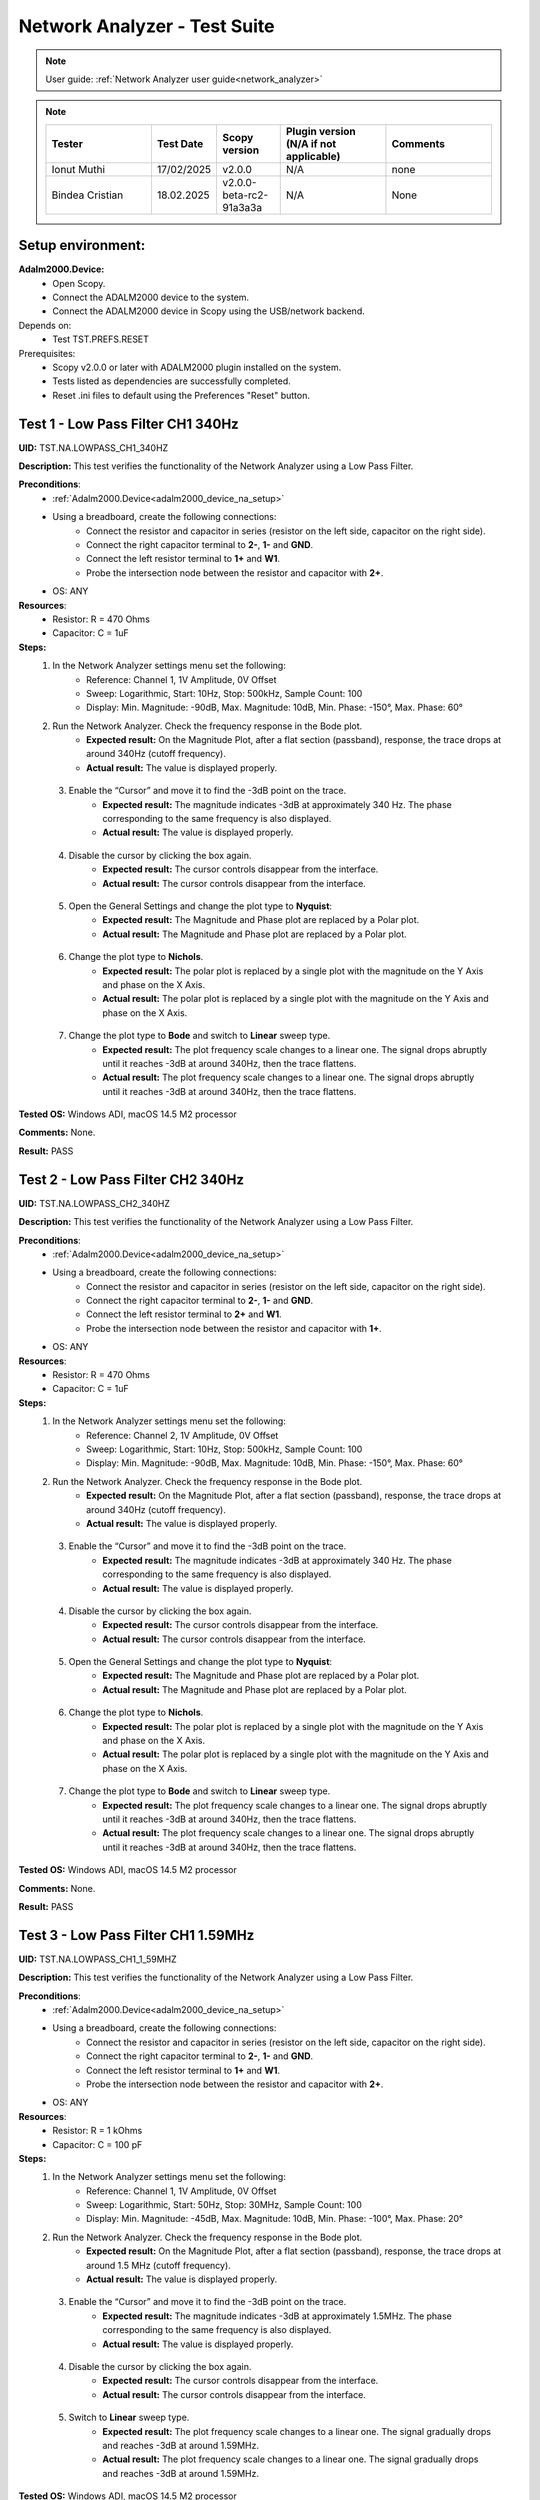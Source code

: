 .. _network_analyzer_tests:

Network Analyzer - Test Suite
=============================

.. note::

    User guide: :ref:`Network Analyzer user guide<network_analyzer>`


.. note::
    .. list-table:: 
       :widths: 50 30 30 50 50
       :header-rows: 1

       * - Tester
         - Test Date
         - Scopy version
         - Plugin version (N/A if not applicable)
         - Comments
       * - Ionut Muthi
         - 17/02/2025
         - v2.0.0
         - N/A
         - none
       * - Bindea Cristian
         - 18.02.2025
         - v2.0.0-beta-rc2-91a3a3a
         - N/A
         - None

Setup environment:
------------------

.. _adalm2000_device_na_setup:

**Adalm2000.Device:**
    - Open Scopy.
    - Connect the ADALM2000 device to the system.
    - Connect the ADALM2000 device in Scopy using the USB/network backend.

Depends on:
    - Test TST.PREFS.RESET

Prerequisites:
    - Scopy v2.0.0 or later with ADALM2000 plugin installed on the system.
    - Tests listed as dependencies are successfully completed.
    - Reset .ini files to default using the Preferences "Reset" button.

Test 1 - Low Pass Filter CH1 340Hz
---------------------------------------

.. _TST.NA.LOWPASS_CH1_340HZ:

**UID:** TST.NA.LOWPASS_CH1_340HZ

**Description:** This test verifies the functionality of the Network Analyzer
using a Low Pass Filter.

**Preconditions**:
    - :ref:`Adalm2000.Device<adalm2000_device_na_setup>`
    - Using a breadboard, create the following connections:
        - Connect the resistor and capacitor in series
          (resistor on the left side, capacitor on the right side).
        - Connect the right capacitor terminal to  **2-**, **1-** and **GND**.
        - Connect the left resistor terminal to **1+** and **W1**.
        - Probe the intersection node between the resistor and capacitor
          with **2+**.
    - OS: ANY

**Resources**:
    - Resistor: R = 470 Ohms
    - Capacitor: C = 1uF

**Steps:**
    1. In the Network Analyzer settings menu set the following:
        - Reference: Channel 1, 1V Amplitude, 0V Offset
        - Sweep: Logarithmic, Start: 10Hz, Stop: 500kHz, Sample Count: 100
        - Display: Min. Magnitude: -90dB, Max. Magnitude: 10dB, Min. Phase: -150°, 
          Max. Phase: 60°
    2. Run the Network Analyzer. Check the frequency response in the Bode plot.
        - **Expected result:** On the Magnitude Plot, after a flat section (passband),
          response, the trace drops at around 340Hz (cutoff frequency).
        - **Actual result:**  The value is displayed properly.

..
  Actual test result goes here.
..

    3. Enable the “Cursor” and move it to find the -3dB point on the trace.
        - **Expected result:** The magnitude indicates -3dB at approximately 
          340 Hz. The phase corresponding to the same frequency is also displayed.

        - **Actual result:** The value is displayed properly.

..
  Actual test result goes here.
..

    4. Disable the cursor by clicking the box again.
        - **Expected result:** The cursor controls disappear from the interface.
        - **Actual result:** The cursor controls disappear from the interface.

..
  Actual test result goes here.
..

    5. Open the General Settings and change the plot type to **Nyquist**:
        - **Expected result:** The Magnitude and Phase plot are replaced by 
          a Polar plot.
        - **Actual result:** The Magnitude and Phase plot are replaced by 
          a Polar plot.

..
  Actual test result goes here.
..

    6. Change the plot type to **Nichols**.
        - **Expected result:** The polar plot is replaced by a single plot 
          with the magnitude on the Y Axis and phase on the X Axis.
        - **Actual result:** The polar plot is replaced by a single plot 
          with the magnitude on the Y Axis and phase on the X Axis.

..
  Actual test result goes here.
..

    7. Change the plot type to **Bode** and switch to **Linear** sweep type.
        - **Expected result:** The plot frequency scale changes to a linear one.
          The signal drops abruptly until it reaches -3dB at around 340Hz, then 
          the trace flattens.
        - **Actual result:** The plot frequency scale changes to a linear one.
          The signal drops abruptly until it reaches -3dB at around 340Hz, then 
          the trace flattens.

..
  Actual test result goes here.
..


**Tested OS:** Windows ADI, macOS 14.5 M2 processor

..
  Details about the tested OS goes here.

**Comments:** None.

..
  Any comments about the test goes here.

**Result:** PASS

..
  The result of the test goes here (PASS/FAIL).


Test 2 - Low Pass Filter CH2 340Hz
---------------------------------------

.. _TST.NA.LOWPASS_CH2_340HZ:

**UID:** TST.NA.LOWPASS_CH2_340HZ

**Description:** This test verifies the functionality of the Network Analyzer
using a Low Pass Filter.

**Preconditions**:
    - :ref:`Adalm2000.Device<adalm2000_device_na_setup>`
    - Using a breadboard, create the following connections:
        - Connect the resistor and capacitor in series
          (resistor on the left side, capacitor on the right side).
        - Connect the right capacitor terminal to  **2-**, **1-** and **GND**.
        - Connect the left resistor terminal to **2+** and **W1**.
        - Probe the intersection node between the resistor and capacitor
          with **1+**.
    - OS: ANY

**Resources**:
    - Resistor: R = 470 Ohms
    - Capacitor: C = 1uF

**Steps:**
    1. In the Network Analyzer settings menu set the following:
        - Reference: Channel 2, 1V Amplitude, 0V Offset
        - Sweep: Logarithmic, Start: 10Hz, Stop: 500kHz, Sample Count: 100
        - Display: Min. Magnitude: -90dB, Max. Magnitude: 10dB, Min. Phase: -150°, 
          Max. Phase: 60°
    2. Run the Network Analyzer. Check the frequency response in the Bode plot.
        - **Expected result:** On the Magnitude Plot, after a flat section (passband),
          response, the trace drops at around 340Hz (cutoff frequency).
        - **Actual result:** The value is displayed properly.

..
  Actual test result goes here.
..

    3. Enable the “Cursor” and move it to find the -3dB point on the trace.
        - **Expected result:** The magnitude indicates -3dB at approximately 
          340 Hz. The phase corresponding to the same frequency is also displayed.

        - **Actual result:** The value is displayed properly.

..
  Actual test result goes here.
..

    4. Disable the cursor by clicking the box again.
        - **Expected result:** The cursor controls disappear from the interface.
        - **Actual result:** The cursor controls disappear from the interface.
 
..
  Actual test result goes here.
..

    5. Open the General Settings and change the plot type to **Nyquist**:
        - **Expected result:** The Magnitude and Phase plot are replaced by 
          a Polar plot.
        - **Actual result:** The Magnitude and Phase plot are replaced by 
          a Polar plot.

..
  Actual test result goes here.
..

    6. Change the plot type to **Nichols**.
        - **Expected result:** The polar plot is replaced by a single plot 
          with the magnitude on the Y Axis and phase on the X Axis.
        - **Actual result:** The polar plot is replaced by a single plot 
          with the magnitude on the Y Axis and phase on the X Axis.

..
  Actual test result goes here.
..

    7. Change the plot type to **Bode** and switch to **Linear** sweep type.
        - **Expected result:** The plot frequency scale changes to a linear one.
          The signal drops abruptly until it reaches -3dB at around 340Hz, then 
          the trace flattens.
        - **Actual result:** The plot frequency scale changes to a linear one.
          The signal drops abruptly until it reaches -3dB at around 340Hz, then 
          the trace flattens.

..
  Actual test result goes here.
..


**Tested OS:** Windows ADI, macOS 14.5 M2 processor

..
  Details about the tested OS goes here.

**Comments:** None.

..
  Any comments about the test goes here.

**Result:** PASS

..
  The result of the test goes here (PASS/FAIL).


Test 3 - Low Pass Filter CH1 1.59MHz
-----------------------------------------

.. _TST.NA.LOWPASS_CH1_1_59MHZ:

**UID:** TST.NA.LOWPASS_CH1_1_59MHZ

**Description:** This test verifies the functionality of the Network Analyzer
using a Low Pass Filter.

**Preconditions**:
    - :ref:`Adalm2000.Device<adalm2000_device_na_setup>`
    - Using a breadboard, create the following connections:
        - Connect the resistor and capacitor in series
          (resistor on the left side, capacitor on the right side).
        - Connect the right capacitor terminal to  **2-**, **1-** and **GND**.
        - Connect the left resistor terminal to **1+** and **W1**.
        - Probe the intersection node between the resistor and capacitor
          with **2+**.
    - OS: ANY

**Resources**:
    - Resistor: R = 1 kOhms
    - Capacitor: C = 100 pF

**Steps:**
    1. In the Network Analyzer settings menu set the following:
        - Reference: Channel 1, 1V Amplitude, 0V Offset
        - Sweep: Logarithmic, Start: 50Hz, Stop: 30MHz, Sample Count: 100
        - Display: Min. Magnitude: -45dB, Max. Magnitude: 10dB, Min. Phase: -100°, 
          Max. Phase: 20°
    2. Run the Network Analyzer. Check the frequency response in the Bode plot.
        - **Expected result:** On the Magnitude Plot, after a flat section (passband),
          response, the trace drops at around 1.5 MHz (cutoff frequency).
        - **Actual result:** The value is displayed properly.

..
  Actual test result goes here.
..

    3. Enable the “Cursor” and move it to find the -3dB point on the trace.
        - **Expected result:** The magnitude indicates -3dB at approximately 
          1.5MHz. The phase corresponding to the same frequency is also displayed.

        - **Actual result:** The value is displayed properly.

..
  Actual test result goes here.
..

    4. Disable the cursor by clicking the box again.
        - **Expected result:** The cursor controls disappear from the interface.
        - **Actual result:** The cursor controls disappear from the interface.

..
  Actual test result goes here.
..

    5. Switch to **Linear** sweep type.
        - **Expected result:** The plot frequency scale changes to a linear one.
          The signal gradually drops and reaches -3dB at around 1.59MHz.
        - **Actual result:** The plot frequency scale changes to a linear one.
          The signal gradually drops and reaches -3dB at around 1.59MHz.

..
  Actual test result goes here.
..


**Tested OS:** Windows ADI, macOS 14.5 M2 processor

..
  Details about the tested OS goes here.

**Comments:** On step 1 configuration max stop value is 25MHz test is done using this.

..
  Any comments about the test goes here.

**Result:** PASS

..
  The result of the test goes here (PASS/FAIL).


Test 4 - High Pass Filter CH1 340Hz
----------------------------------------

.. _TST.NA.HIGHPASS_CH1_340HZ:

**UID:** TST.NA.HIGHPASS_CH1_340HZ

**Description:** This test verifies the functionality of the Network Analyzer
using a High Pass Filter.

**Preconditions**:
    - :ref:`Adalm2000.Device<adalm2000_device_na_setup>`
    - Using a breadboard, create the following connections:
        - Connect the capacitor and resistor in series
          (capacitor on the left side, resistor on the right side).
        - Connect the right resistor terminal to  **2-**, **1-** and **GND**.
        - Connect the left capacitor terminal to **1+** and **W1**.
        - Probe the intersection node between the resistor and capacitor
          with **2+**.
    - OS: ANY

**Resources**:
    - Resistor: R = 470 Ohms
    - Capacitor: C = 1uF

**Steps:**
    1. In the Network Analyzer settings menu set the following:
        - Reference: Channel 1, 1V Amplitude, 0V Offset
        - Sweep: Logarithmic, Start: 1Hz, Stop: 1MHz, Sample Count: 100
        - Display: Min. Magnitude: -90dB, Max. Magnitude: 10dB, Min. Phase: -180°, 
          Max. Phase: 180°
    2. Run the Network Analyzer. Check the frequency response in the Bode plot.
        - **Expected result:** On the Magnitude Plot, the first section is an 
          increasing ramp until the magnitude reaches -3dB at around 340Hz
          which is the cutoff frequency. After the cutoff frequency, the 
          magnitude plot flattens, indicating the high pass allows the frequencies
          to pass without attenuation.          
        - **Actual result:** The value is displayed properly.

..
  Actual test result goes here.
..

    3. Enable the “Cursor” and move it to find the -3dB point on the trace.
        - **Expected result:** The magnitude indicates -3dB at approximately 
          340 Hz. The phase corresponding to the same frequency is also displayed.

        - **Actual result:** The value is displayed properly.

..
  Actual test result goes here.
..

    4. Disable the cursor by clicking the box again.
        - **Expected result:** The cursor controls disappear from the interface.
        - **Actual result:** The cursor controls disappear from the interface.

..
  Actual test result goes here.
..


**Tested OS:** Windows ADI, macOS 14.5 M2 processor

..
  Details about the tested OS goes here.

**Comments:** None.

..
  Any comments about the test goes here.

**Result:** PASS

..
  The result of the test goes here (PASS/FAIL).


Test 5 - Band Pass Filter CH1
----------------------------------

.. _TST.NA.BANDPASS_CH1:

**UID:** TST.NA.BANDPASS_CH1

**Description:** This test verifies the functionality of the Network Analyzer
using a Band Pass Filter with a low cutoff frequency of 1.59kHz and a high cutoff
frequency of 15.9kHz.

**Preconditions**:
    - :ref:`Adalm2000.Device<adalm2000_device_na_setup>`
    - Using a breadboard, create the following connections:
        - Connect **C1** and **R1** in series
          (capacitor on the left side, resistor on the right side).
        - Connect the right R1 terminal to  **2+** and the left 
          terminal of **C2**.
        - Connect the left C1 terminal to **1+** and **W1**.
        - Connect the intersection node between R1 and C1
          to the left terminal of **R2**.
        - Connect the right terminal of **R2**, **2-**, **1-** and
          the right terminal of **C2** to **GND**.
    - OS: ANY

**Resources**:
    - Resistor: R1 = 100 Ohms
    - Resistor: R2 = 100 Ohms
    - Capacitor: C1 = 1uF
    - Capacitor: C2 = 0.1uF

**Steps:**
    1. In the Network Analyzer settings menu set the following:
        - Reference: Channel 1, 1V Amplitude, 0V Offset
        - Sweep: Logarithmic, Start: 50Hz, Stop: 5MHz, Sample Count: 100
        - Display: Min. Magnitude: -90dB, Max. Magnitude: 10dB, Min. Phase: -180°, 
          Max. Phase: 180°
    2. Run the Network Analyzer. Check the frequency response in the Bode plot.
        - **Expected result:** On the Magnitude Plot, the first section is an 
          increasing ramp until the magnitude reaches -3dB at around 1.59kHz
          which is the lower cutoff frequency. The trace section after the lower 
          cutoff frequency is a the passband. The trace drops from -3dB at around 
          15.9kHz which is the higher cutoff frequency.

        - **Actual result:** The value is displayed properly.

..
  Actual test result goes here.
..

    3. Enable the “Cursor” and move it to find the -3dB points on the trace.
        - **Expected result:** The magnitude indicates -3dB at approximately 
          1.59 kHz and 15.9 kHz.

        - **Actual result:** The value is displayed properly.

..
  Actual test result goes here.
..

    4. Disable the cursor by clicking the box again.
        - **Expected result:** The cursor controls disappear from the interface.
        - **Actual result:** The cursor controls disappear from the interface.

..
  Actual test result goes here.
..


**Tested OS:** Windows ADI, macOS 14.5 M2 processor

..
  Details about the tested OS goes here.

**Comments:** None.

..
  Any comments about the test goes here.

**Result:** PASS

..
  The result of the test goes here (PASS/FAIL).


Test 6 - Band Stop Filter CH1
----------------------------------

.. _TST.NA.BANDSTOP_CH1:

**UID:** TST.NA.BANDSTOP_CH1

**Description:** This test verifies the functionality of the Network Analyzer
using a Band Stop notch Filter with a notch frequency of 795Hz.

**Preconditions**:
    - :ref:`Adalm2000.Device<adalm2000_device_na_setup>`
    - Using a breadboard, create the following connections:
        - Connect **C1** and **C2** in series.
        - Connect **C1** and **R1** in series 
          (capacitor on the left side, resistor on the right side).
        - Connect **R2** and **R3** in series.
        - Connect **C3** in series with **R1** on the left and 
          the intersection between **R2** and **R3** on the right.
        - Connect the right terminal of **R3** to the right terminal 
          of **C2** and to **2+**.
        - At the intersection between **R1** and **C3**, connect 
          **1-**, **2-** and **GND**.
        - Connect the left terminal of **C1** to the left terminal 
          of **R2** and to **1+** and **W1**.
    - OS: ANY

**Resources**:
    - Resistor: R1 = 100 Ohms
    - Resistor: R2 = 200 Ohms
    - Resistor: R3 = 200 Ohms
    - Capacitor: C1 = 1uF
    - Capacitor: C2 = 1uF
    - Capacitor: C3 = 2uF

**Steps:**
    1. In the Network Analyzer settings menu set the following:
        - Reference: Channel 1, 1V Amplitude, 0V Offset
        - Sweep: Logarithmic, Start: 20Hz, Stop: 10MHz, Sample Count: 100
        - Display: Min. Magnitude: -50dB, Max. Magnitude: 5dB, Min. Phase: -180°, 
          Max. Phase: 180°
    2. Run the Network Analyzer. Check the frequency response in the Bode plot.
        - **Expected result:** On the Magnitude Plot, the trace is around -3dB
          on the entire spectrum, except at around 795Hz where the trace drops 
          and then rises again to -3dB.
        - **Actual result:** The values are displayed properly.

..
  Actual test result goes here.
..

    3. Enable the “Cursor” and move it to find the low point on the trace.
        - **Expected result:** The magnitude drops at around 795Hz.
        - **Actual result:** The values are displayed properly.

..
  Actual test result goes here.
..

    4. Disable the cursor by clicking the box again.
        - **Expected result:** The cursor controls disappear from the interface.
        - **Actual result:** The cursor controls disappear from the interface.

..
  Actual test result goes here.
..


**Tested OS:** Windows ADI, macOS 14.5 M2 processor

..
  Details about the tested OS goes here.

**Comments:** None.

..
  Any comments about the test goes here.

**Result:** PASS

..
  The result of the test goes here (PASS/FAIL).



Test 7 - Print Plot
-------------------

.. _TST.NA.PRINT_PLOT:

**UID**: TST.NA.PRINT_PLOT

**Description:** Check the print plot feature of the Network Analyzer 
by exporting the low pass filter plot screenshot to a PDF file.

**Preconditions**:
    - :ref:`Adalm2000.Device<adalm2000_device_na_setup>`
    - :ref:`Low pass filter setup<TST.NA.LOWPASS_CH1_340HZ>`
    - OS: ANY

**Steps:**
    1. Setup the Network Analyzer as stated in the low pass filter test
       linked above.
    2. Click the Print plot button and choose a name and location for the file.
        - **Expected result:** The file is saved as a PDF in the selected 
          location.
        - **Actual result:**  By default the file is saved as BMP file in the selected location. Several file types can be selected, but PDF file type isn't on the list.

..
  Actual test result goes here.
..

    3. Open the exported file and verify it:
        - **Expected result:** The plot is correctly saved in the PDF file.
        - **Actual result:** The plot is correctly saved in the BMP file.

..
  Actual test result goes here.
..


**Tested OS:** Windows ADI, macOS 14.5 M2 processor

..
  Details about the tested OS goes here.

**Comments:** File format is not PDF

..
  Any comments about the test goes here.

**Result:** PASS

..
  The result of the test goes here (PASS/FAIL).


Test 8 - Buffer Previewer
----------------------------

.. _TST.NA.BUFFER_PREVIEWER:

**UID**: TST.NA.BUFFER_PREVIEWER

**Description:** Check the buffer previewer feature of the Network Analyzer 
by viewing the acquired data in the Oscilloscope and analyzing measurements.

**Preconditions**:
    - :ref:`Adalm2000.Device<adalm2000_device_na_setup>`
    - Connect **1+** to **W1** and **2+** to **2-** using loopback cables.
    - OS: ANY

**Steps:**
    1. In the Network Analyzer set the following configuration:
        - Reference: Channel 1, 1V Amplitude, 0V Offset
        - Sweep: Linear, Start: 20Hz, Stop: 10MHz, Sample Count: 10
        - Display: Min. Magnitude: -50dB, Max. Magnitude: 5dB, Min. Phase: -180°, 
          Max. Phase: 180°
    2. Run a Single capture in the Network Analyzer.
    3. In the Sweep settings menu, enable the Buffer Previewer.
        - **Expected result:** A time domain plot appears above the Bode plot.
        - **Actual result:** The time domain plot appears above the Bode plot.

..
  Actual test result goes here.
..

    4. Slide the blue handle at the leftmost end of the plot.
        - **Expected result:** 
            - A sinewave is displayed on the time plot.
            - Below the time plot the Sample Count is 1/10, Current Frequency is 20Hz.
        - **Actual result:** The values are displayed properly.

..
  Actual test result goes here.
..

    5. In the Sweep settings menu click the **ViewInOsc** button.
        - **Expected result:**
            - The Oscilloscope instrument is opened.
            - The data is displayed as reference waveform in the Oscilloscope.
            - The measurements show a frequency of 20Hz.
        - **Actual result:** The values are displayed properly.

..
  Actual test result goes here.
..

    6. Slide the blue handle at the rightmost end of the plot.
        - **Expected result:** 
            - A sinewave is displayed on the time plot.
            - Below the time plot the Sample Count is 10/10, Current Frequency is 1MHz.
        - **Actual result:** The values are displayed properly.

..
  Actual test result goes here.
..

    7. In the Sweep settings menu click the **ViewInOsc** button.
        - **Expected result:**
            - The Oscilloscope instrument is opened.
            - The data is displayed as reference waveform in the Oscilloscope.
            - The measurements show a frequency of 1MHz.
        - **Actual result:** The values are displayed properly.

..
  Actual test result goes here.
..

    
**Tested OS:** Windows ADI, macOS 14.5 M2 processor

..
  Details about the tested OS goes here.

**Comments:** None.

..
  Any comments about the test goes here.

**Result:** PASS

..
  The result of the test goes here (PASS/FAIL).

